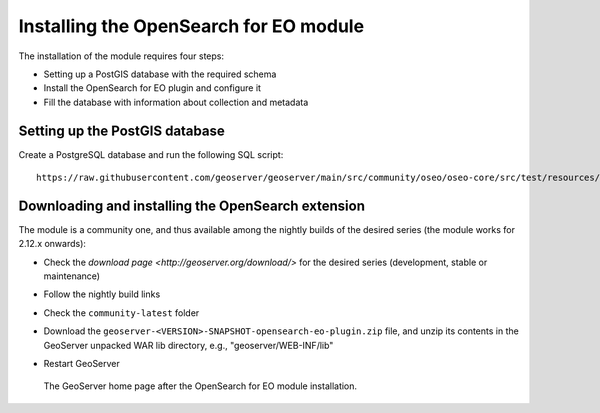 .. _opensearch_eo_install:

Installing the OpenSearch for EO module
=======================================

The installation of the module requires four steps:

* Setting up a PostGIS database with the required schema
* Install the OpenSearch for EO plugin and configure it
* Fill the database with information about collection and metadata

Setting up the PostGIS database
-------------------------------

Create a PostgreSQL database and run the following SQL script::

  https://raw.githubusercontent.com/geoserver/geoserver/main/src/community/oseo/oseo-core/src/test/resources/postgis.sql

Downloading and installing the OpenSearch extension
---------------------------------------------------

The module is a community one, and thus available among the nightly builds of the
desired series (the module works for 2.12.x onwards):

* Check the `download page <http://geoserver.org/download/>` for the desired series (development,
  stable or maintenance)
* Follow the nightly build links
* Check the ``community-latest`` folder
* Download the ``geoserver-<VERSION>-SNAPSHOT-opensearch-eo-plugin.zip`` file, and unzip its contents in the GeoServer unpacked WAR lib directory, e.g., "geoserver/WEB-INF/lib"
* Restart GeoServer

  .. figure:: images/admin.png
     :align: center

     The GeoServer home page after the OpenSearch for EO module installation.
